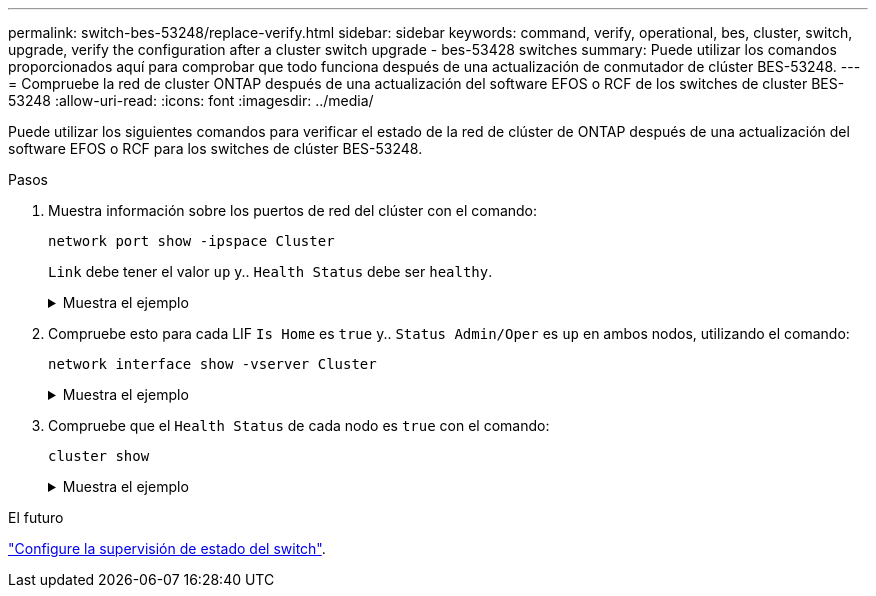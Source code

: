 ---
permalink: switch-bes-53248/replace-verify.html 
sidebar: sidebar 
keywords: command, verify, operational, bes, cluster, switch, upgrade, verify the configuration after a cluster switch upgrade - bes-53428 switches 
summary: Puede utilizar los comandos proporcionados aquí para comprobar que todo funciona después de una actualización de conmutador de clúster BES-53248. 
---
= Compruebe la red de cluster ONTAP después de una actualización del software EFOS o RCF de los switches de cluster BES-53248
:allow-uri-read: 
:icons: font
:imagesdir: ../media/


[role="lead"]
Puede utilizar los siguientes comandos para verificar el estado de la red de clúster de ONTAP después de una actualización del software EFOS o RCF para los switches de clúster BES-53248.

.Pasos
. Muestra información sobre los puertos de red del clúster con el comando:
+
[source, cli]
----
network port show -ipspace Cluster
----
+
`Link` debe tener el valor `up` y.. `Health Status` debe ser `healthy`.

+
.Muestra el ejemplo
[%collapsible]
====
En el siguiente ejemplo se muestra el resultado del comando:

[listing, subs="+quotes"]
----
cluster1::> *network port show -ipspace Cluster*

Node: node1
                                                                    Ignore
                                               Speed(Mbps) Health   Health
Port   IPspace      Broadcast Domain Link MTU  Admin/Oper  Status   Status
------ ------------ ---------------- ---- ---- ----------- -------- ------
e0a    Cluster      Cluster          up   9000  auto/10000 healthy  false
e0b    Cluster      Cluster          up   9000  auto/10000 healthy  false

Node: node2
                                                                    Ignore
                                               Speed(Mbps) Health   Health
Port   IPspace      Broadcast Domain Link MTU  Admin/Oper  Status   Status
-----  ------------ ---------------- ---- ---- ----------- -------- ------
e0a    Cluster      Cluster          up   9000  auto/10000 healthy  false
e0b    Cluster      Cluster          up   9000  auto/10000 healthy  false
----
====
. Compruebe esto para cada LIF `Is Home` es `true` y.. `Status Admin/Oper` es `up` en ambos nodos, utilizando el comando:
+
[source, cli]
----
network interface show -vserver Cluster
----
+
.Muestra el ejemplo
[%collapsible]
====
[listing, subs="+quotes"]
----
cluster1::> *network interface show -vserver Cluster*

            Logical    Status     Network            Current       Current Is
Vserver     Interface  Admin/Oper Address/Mask       Node          Port    Home
----------- ---------- ---------- ------------------ ------------- ------- ----
Cluster
            node1_clus1  up/up    169.254.217.125/16 node1         e0a     true
            node1_clus2  up/up    169.254.205.88/16  node1         e0b     true
            node2_clus1  up/up    169.254.252.125/16 node2         e0a     true
            node2_clus2  up/up    169.254.110.131/16 node2         e0b     true
----
====
. Compruebe que el `Health Status` de cada nodo es `true` con el comando:
+
`cluster show`

+
.Muestra el ejemplo
[%collapsible]
====
[listing, subs="+quotes"]
----
cluster1::> *cluster show*

Node                 Health  Eligibility   Epsilon
-------------------- ------- ------------  ------------
node1                true    true          false
node2                true    true          false
----
====


.El futuro
link:../switch-cshm/config-overview.html["Configure la supervisión de estado del switch"].
